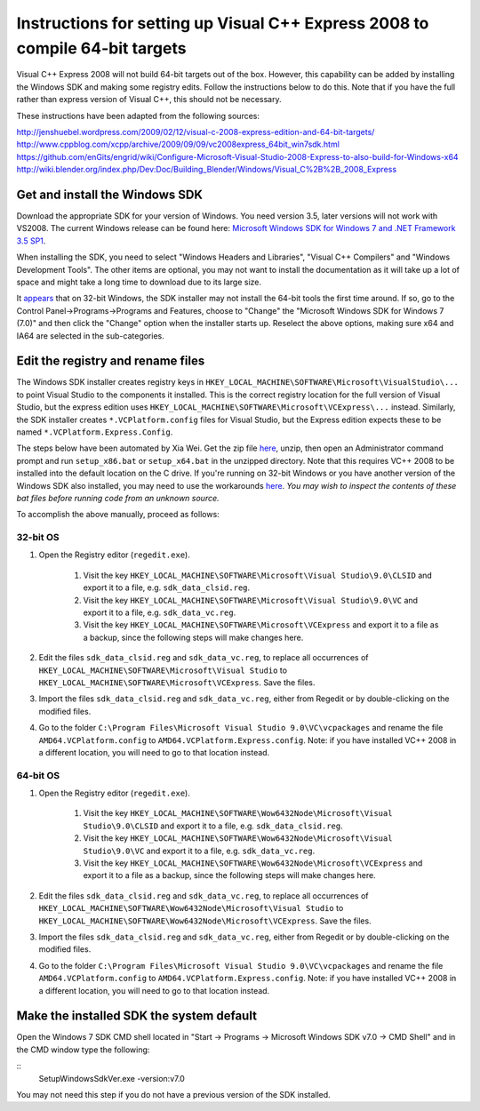 *****************************************************************************
Instructions for setting up Visual C++ Express 2008 to compile 64-bit targets
*****************************************************************************

Visual C++ Express 2008 will not build 64-bit targets out of the box. However, this capability can be added by installing the Windows SDK and making some registry edits. Follow the instructions below to do this. Note that if you have the full rather than express version of Visual C++, this should not be necessary.

These instructions have been adapted from the following sources:

http://jenshuebel.wordpress.com/2009/02/12/visual-c-2008-express-edition-and-64-bit-targets/
http://www.cppblog.com/xcpp/archive/2009/09/09/vc2008express_64bit_win7sdk.html
https://github.com/enGits/engrid/wiki/Configure-Microsoft-Visual-Studio-2008-Express-to-also-build-for-Windows-x64
http://wiki.blender.org/index.php/Dev:Doc/Building_Blender/Windows/Visual_C%2B%2B_2008_Express

===============================
Get and install the Windows SDK
===============================

Download the appropriate SDK for your version of Windows. You need version 3.5, later versions will not work with VS2008. The current Windows release can be found here: `Microsoft Windows SDK for Windows 7 and .NET Framework 3.5 SP1 <http://www.microsoft.com/en-us/download/details.aspx?id=3138>`_.

When installing the SDK, you need to select "Windows Headers and Libraries", "Visual C++ Compilers" and "Windows Development Tools". The other items are optional, you may not want to install the documentation as it will take up a lot of space and might take a long time to download due to its large size.

It `appears <http://www.cppblog.com/xcpp/archive/2009/09/09/vc2008express_64bit_win7sdk.html>`_ that on 32-bit Windows, the SDK installer may not install the 64-bit tools the first time around. If so, go to the Control Panel->Programs->Programs and Features, choose to "Change" the "Microsoft Windows SDK for Windows 7 (7.0)" and then click the "Change" option when the installer starts up. Reselect the above options, making sure x64 and IA64 are selected in the sub-categories.

==================================
Edit the registry and rename files
==================================
The Windows SDK installer creates registry keys in ``HKEY_LOCAL_MACHINE\SOFTWARE\Microsoft\VisualStudio\...`` to point Visual Studio to the components it installed. This is the correct registry location for the full version of Visual Studio, but the express edition uses ``HKEY_LOCAL_MACHINE\SOFTWARE\Microsoft\VCExpress\...`` instead. Similarly, the SDK installer creates ``*.VCPlatform.config`` files for Visual Studio, but the Express edition expects these to be named ``*.VCPlatform.Express.Config``.

The steps below have been automated by Xia Wei. Get the zip file `here <http://www.cppblog.com/Files/xcpp/VCE64BIT_WIN7SDK.zip>`_, unzip, then open an Administrator command prompt and run ``setup_x86.bat`` or ``setup_x64.bat`` in the unzipped directory. Note that this requires VC++ 2008 to be installed into the default location on the C drive. If you're running on 32-bit Windows or you have another version of the Windows SDK also installed, you may need to use the workarounds `here <http://www.cppblog.com/xcpp/archive/2009/09/09/vc2008express_64bit_win7sdk.html>`_. *You may wish to inspect the contents of these bat files before running code from an unknown source.*

To accomplish the above manually, proceed as follows:

32-bit OS
---------
#. Open the Registry editor (``regedit.exe``).

    #. Visit the key ``HKEY_LOCAL_MACHINE\SOFTWARE\Microsoft\Visual Studio\9.0\CLSID`` and export it to a file, e.g. ``sdk_data_clsid.reg``.
    #. Visit the key ``HKEY_LOCAL_MACHINE\SOFTWARE\Microsoft\Visual Studio\9.0\VC`` and export it to a file, e.g. ``sdk_data_vc.reg``.
    #. Visit the key ``HKEY_LOCAL_MACHINE\SOFTWARE\Microsoft\VCExpress`` and export it to a file as a backup, since the following steps will make changes here.

#. Edit the files ``sdk_data_clsid.reg`` and ``sdk_data_vc.reg``, to replace all occurrences of ``HKEY_LOCAL_MACHINE\SOFTWARE\Microsoft\Visual Studio`` to ``HKEY_LOCAL_MACHINE\SOFTWARE\Microsoft\VCExpress``. Save the files.
#. Import the files ``sdk_data_clsid.reg`` and ``sdk_data_vc.reg``, either from Regedit or by double-clicking on the modified files.
#. Go to the folder ``C:\Program Files\Microsoft Visual Studio 9.0\VC\vcpackages`` and rename the file ``AMD64.VCPlatform.config`` to ``AMD64.VCPlatform.Express.config``. Note: if you have installed VC++ 2008 in a different location, you will need to go to that location instead.
    
64-bit OS
---------
#. Open the Registry editor (``regedit.exe``).

    #. Visit the key ``HKEY_LOCAL_MACHINE\SOFTWARE\Wow6432Node\Microsoft\Visual Studio\9.0\CLSID`` and export it to a file, e.g. ``sdk_data_clsid.reg``.
    #. Visit the key ``HKEY_LOCAL_MACHINE\SOFTWARE\Wow6432Node\Microsoft\Visual Studio\9.0\VC`` and export it to a file, e.g. ``sdk_data_vc.reg``.
    #. Visit the key ``HKEY_LOCAL_MACHINE\SOFTWARE\Wow6432Node\Microsoft\VCExpress`` and export it to a file as a backup, since the following steps will make changes here.

#. Edit the files ``sdk_data_clsid.reg`` and ``sdk_data_vc.reg``, to replace all occurrences of ``HKEY_LOCAL_MACHINE\SOFTWARE\Wow6432Node\Microsoft\Visual Studio`` to ``HKEY_LOCAL_MACHINE\SOFTWARE\Wow6432Node\Microsoft\VCExpress``. Save the files.
#. Import the files ``sdk_data_clsid.reg`` and ``sdk_data_vc.reg``, either from Regedit or by double-clicking on the modified files.
#. Go to the folder ``C:\Program Files\Microsoft Visual Studio 9.0\VC\vcpackages`` and rename the file ``AMD64.VCPlatform.config`` to ``AMD64.VCPlatform.Express.config``. Note: if you have installed VC++ 2008 in a different location, you will need to go to that location instead.

=========================================
Make the installed SDK the system default
=========================================
Open the Windows 7 SDK CMD shell located in "Start -> Programs -> Microsoft Windows SDK v7.0 -> CMD Shell" and in the CMD window type the following: 

::
    Setup\WindowsSdkVer.exe -version:v7.0

You may not need this step if you do not have a previous version of the SDK installed.